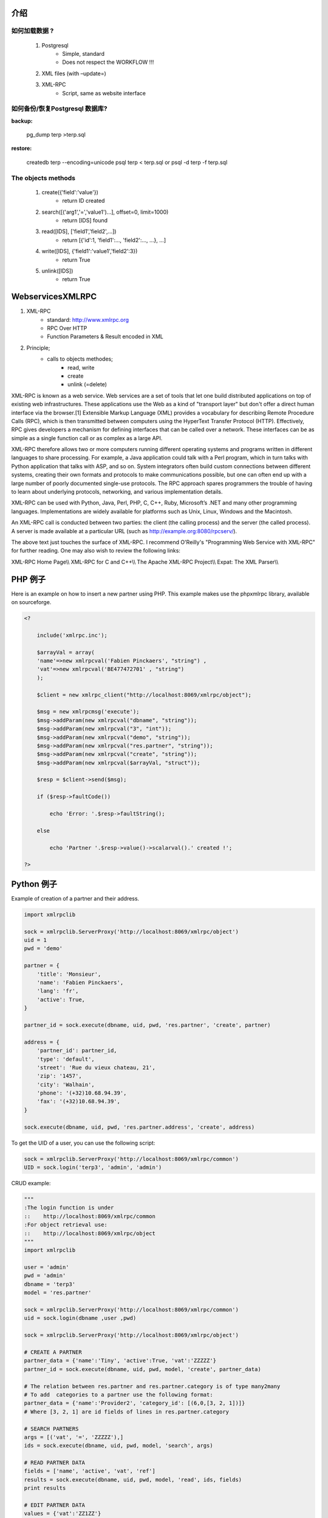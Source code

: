 .. i18n: ============
.. i18n: Introduction
.. i18n: ============
..

============
介绍
============

.. i18n: How to load data ?
.. i18n: ==================
..

如何加载数据 ?
==================

.. i18n:    #. Postgresql
.. i18n:           * Simple, standard
.. i18n:           * Does not respect the WORKFLOW !!!
.. i18n:    #. XML files (with –update=)
.. i18n:    #. XML-RPC
.. i18n:           * Script, same as website interface
..

   #. Postgresql
          * Simple, standard
          * Does not respect the WORKFLOW !!!
   #. XML files (with –update=)
   #. XML-RPC
          * Script, same as website interface

.. i18n: How to backup/restore a Postgresql database?
.. i18n: ============================================
..

如何备份/恢复Postgresql 数据库?
============================================

.. i18n: :backup:
..

:backup:

.. i18n:     pg_dump terp >terp.sql
..

    pg_dump terp >terp.sql

.. i18n: :restore:
..

:restore:

.. i18n:     createdb terp --encoding=unicode
.. i18n:     psql terp < terp.sql
.. i18n:     or
.. i18n:     psql -d terp -f terp.sql
..

    createdb terp --encoding=unicode
    psql terp < terp.sql
    or
    psql -d terp -f terp.sql

.. i18n: The objects methods
.. i18n: ===================
..

The objects methods
===================

.. i18n:    #. create({'field':'value'})
.. i18n:           * return ID created
.. i18n:    #. search([('arg1','=','value1')...], offset=0, limit=1000)
.. i18n:           * return [IDS] found
.. i18n:    #. read([IDS], ['field1','field2',...])
.. i18n:           * return [{'id':1, 'field1':..., 'field2':..., ...}, ...]
.. i18n:    #. write([IDS], {'field1':'value1','field2':3})
.. i18n:           * return True
.. i18n:    #. unlink([IDS])
.. i18n:           * return True
..

   #. create({'field':'value'})
          * return ID created
   #. search([('arg1','=','value1')...], offset=0, limit=1000)
          * return [IDS] found
   #. read([IDS], ['field1','field2',...])
          * return [{'id':1, 'field1':..., 'field2':..., ...}, ...]
   #. write([IDS], {'field1':'value1','field2':3})
          * return True
   #. unlink([IDS])
          * return True

.. i18n: =================
.. i18n: WebservicesXMLRPC
.. i18n: =================
..

=================
WebservicesXMLRPC
=================

.. i18n: #. XML-RPC
.. i18n:       * standard: http://www.xmlrpc.org
.. i18n:       * RPC Over HTTP
.. i18n:       * Function Parameters & Result encoded in XML
.. i18n: #. Principle;
.. i18n:       * calls to objects methodes;
.. i18n:             - read, write
.. i18n:             - create
.. i18n:             - unlink (=delete)
..

#. XML-RPC
      * standard: http://www.xmlrpc.org
      * RPC Over HTTP
      * Function Parameters & Result encoded in XML
#. Principle;
      * calls to objects methodes;
            - read, write
            - create
            - unlink (=delete)

.. i18n: XML-RPC is known as a web service. Web services are a set of tools that let one build distributed applications on top of existing web infrastructures. These applications use the Web as a kind of "transport layer" but don't offer a direct human interface via the browser.[1] Extensible Markup Language (XML) provides a vocabulary for describing Remote Procedure Calls (RPC), which is then transmitted between computers using the HyperText Transfer Protocol (HTTP). Effectively, RPC gives developers a mechanism for defining interfaces that can be called over a network. These interfaces can be as simple as a single function call or as complex as a large API.
..

XML-RPC is known as a web service. Web services are a set of tools that let one build distributed applications on top of existing web infrastructures. These applications use the Web as a kind of "transport layer" but don't offer a direct human interface via the browser.[1] Extensible Markup Language (XML) provides a vocabulary for describing Remote Procedure Calls (RPC), which is then transmitted between computers using the HyperText Transfer Protocol (HTTP). Effectively, RPC gives developers a mechanism for defining interfaces that can be called over a network. These interfaces can be as simple as a single function call or as complex as a large API.

.. i18n: XML-RPC therefore allows two or more computers running different operating systems and programs written in different languages to share processing. For example, a Java application could talk with a Perl program, which in turn talks with Python application that talks with ASP, and so on. System integrators often build custom connections between different systems, creating their own formats and protocols to make communications possible, but one can often end up with a large number of poorly documented single-use protocols. The RPC approach spares programmers the trouble of having to learn about underlying protocols, networking, and various implementation details.
..

XML-RPC therefore allows two or more computers running different operating systems and programs written in different languages to share processing. For example, a Java application could talk with a Perl program, which in turn talks with Python application that talks with ASP, and so on. System integrators often build custom connections between different systems, creating their own formats and protocols to make communications possible, but one can often end up with a large number of poorly documented single-use protocols. The RPC approach spares programmers the trouble of having to learn about underlying protocols, networking, and various implementation details.

.. i18n: XML-RPC can be used with Python, Java, Perl, PHP, C, C++, Ruby, Microsoft’s .NET and many other programming languages. Implementations are widely available for platforms such as Unix, Linux, Windows and the Macintosh.
..

XML-RPC can be used with Python, Java, Perl, PHP, C, C++, Ruby, Microsoft’s .NET and many other programming languages. Implementations are widely available for platforms such as Unix, Linux, Windows and the Macintosh.

.. i18n: An XML-RPC call is conducted between two parties: the client (the calling process) and the server (the called process). A server is made available at a particular URL (such as http://example.org:8080/rpcserv/).
..

An XML-RPC call is conducted between two parties: the client (the calling process) and the server (the called process). A server is made available at a particular URL (such as http://example.org:8080/rpcserv/).

.. i18n: The above text just touches the surface of XML-RPC. I recommend O'Reilly's "Programming Web Service with XML-RPC" for further reading. One may also wish to review the following links:
..

The above text just touches the surface of XML-RPC. I recommend O'Reilly's "Programming Web Service with XML-RPC" for further reading. One may also wish to review the following links:

.. i18n: XML-RPC Home Page\\\\ XML-RPC for C and C++\\\\ The Apache XML-RPC Project\\\\ Expat: The XML Parser\\\\
..

XML-RPC Home Page\\\\ XML-RPC for C and C++\\\\ The Apache XML-RPC Project\\\\ Expat: The XML Parser\\\\

.. i18n: =================
.. i18n: An example in PHP
.. i18n: =================
..

=================
PHP 例子
=================

.. i18n: Here is an example on how to insert a new partner using PHP. This example makes use the phpxmlrpc library, available on sourceforge.
..

Here is an example on how to insert a new partner using PHP. This example makes use the phpxmlrpc library, available on sourceforge.

.. i18n: .. code-block:: php
.. i18n: 
.. i18n:     <?
.. i18n: 
.. i18n:         include('xmlrpc.inc');
.. i18n: 
.. i18n:         $arrayVal = array(
.. i18n:         'name'=>new xmlrpcval('Fabien Pinckaers', "string") ,
.. i18n:         'vat'=>new xmlrpcval('BE477472701' , "string")
.. i18n:         );
.. i18n: 
.. i18n:         $client = new xmlrpc_client("http://localhost:8069/xmlrpc/object");
.. i18n: 
.. i18n:         $msg = new xmlrpcmsg('execute');
.. i18n:         $msg->addParam(new xmlrpcval("dbname", "string"));
.. i18n:         $msg->addParam(new xmlrpcval("3", "int"));
.. i18n:         $msg->addParam(new xmlrpcval("demo", "string"));
.. i18n:         $msg->addParam(new xmlrpcval("res.partner", "string"));
.. i18n:         $msg->addParam(new xmlrpcval("create", "string"));
.. i18n:         $msg->addParam(new xmlrpcval($arrayVal, "struct"));
.. i18n: 
.. i18n:         $resp = $client->send($msg);
.. i18n: 
.. i18n:         if ($resp->faultCode())
.. i18n: 
.. i18n:             echo 'Error: '.$resp->faultString();
.. i18n: 
.. i18n:         else
.. i18n: 
.. i18n:             echo 'Partner '.$resp->value()->scalarval().' created !';
.. i18n: 
.. i18n:     ?>
..

.. code-block:: php

    <?

        include('xmlrpc.inc');

        $arrayVal = array(
        'name'=>new xmlrpcval('Fabien Pinckaers', "string") ,
        'vat'=>new xmlrpcval('BE477472701' , "string")
        );

        $client = new xmlrpc_client("http://localhost:8069/xmlrpc/object");

        $msg = new xmlrpcmsg('execute');
        $msg->addParam(new xmlrpcval("dbname", "string"));
        $msg->addParam(new xmlrpcval("3", "int"));
        $msg->addParam(new xmlrpcval("demo", "string"));
        $msg->addParam(new xmlrpcval("res.partner", "string"));
        $msg->addParam(new xmlrpcval("create", "string"));
        $msg->addParam(new xmlrpcval($arrayVal, "struct"));

        $resp = $client->send($msg);

        if ($resp->faultCode())

            echo 'Error: '.$resp->faultString();

        else

            echo 'Partner '.$resp->value()->scalarval().' created !';

    ?>

.. i18n: ====================
.. i18n: An example in Python
.. i18n: ====================
..

====================
Python 例子
====================

.. i18n: Example of creation of a partner and their address.
..

Example of creation of a partner and their address.

.. i18n: .. code-block:: python
.. i18n: 
.. i18n:     import xmlrpclib
.. i18n: 
.. i18n:     sock = xmlrpclib.ServerProxy('http://localhost:8069/xmlrpc/object')
.. i18n:     uid = 1
.. i18n:     pwd = 'demo'
.. i18n: 
.. i18n:     partner = {
.. i18n:         'title': 'Monsieur',
.. i18n:         'name': 'Fabien Pinckaers',
.. i18n:         'lang': 'fr',
.. i18n:         'active': True,
.. i18n:     }
.. i18n: 
.. i18n:     partner_id = sock.execute(dbname, uid, pwd, 'res.partner', 'create', partner)
.. i18n: 
.. i18n:     address = {
.. i18n:         'partner_id': partner_id,
.. i18n:         'type': 'default',
.. i18n:         'street': 'Rue du vieux chateau, 21',
.. i18n:         'zip': '1457',
.. i18n:         'city': 'Walhain',
.. i18n:         'phone': '(+32)10.68.94.39',
.. i18n:         'fax': '(+32)10.68.94.39',
.. i18n:     }
.. i18n: 
.. i18n:     sock.execute(dbname, uid, pwd, 'res.partner.address', 'create', address)
..

.. code-block:: python

    import xmlrpclib

    sock = xmlrpclib.ServerProxy('http://localhost:8069/xmlrpc/object')
    uid = 1
    pwd = 'demo'

    partner = {
        'title': 'Monsieur',
        'name': 'Fabien Pinckaers',
        'lang': 'fr',
        'active': True,
    }

    partner_id = sock.execute(dbname, uid, pwd, 'res.partner', 'create', partner)

    address = {
        'partner_id': partner_id,
        'type': 'default',
        'street': 'Rue du vieux chateau, 21',
        'zip': '1457',
        'city': 'Walhain',
        'phone': '(+32)10.68.94.39',
        'fax': '(+32)10.68.94.39',
    }

    sock.execute(dbname, uid, pwd, 'res.partner.address', 'create', address)

.. i18n: To get the UID of a user, you can use the following script:
..

To get the UID of a user, you can use the following script:

.. i18n: .. code-block:: python
.. i18n: 
.. i18n:     sock = xmlrpclib.ServerProxy('http://localhost:8069/xmlrpc/common')
.. i18n:     UID = sock.login('terp3', 'admin', 'admin')
..

.. code-block:: python

    sock = xmlrpclib.ServerProxy('http://localhost:8069/xmlrpc/common')
    UID = sock.login('terp3', 'admin', 'admin')

.. i18n: CRUD example:
..

CRUD example:

.. i18n: .. code-block:: python
.. i18n: 
.. i18n:     """
.. i18n:     :The login function is under
.. i18n:     ::    http://localhost:8069/xmlrpc/common
.. i18n:     :For object retrieval use:
.. i18n:     ::    http://localhost:8069/xmlrpc/object
.. i18n:     """
.. i18n:     import xmlrpclib
.. i18n: 
.. i18n:     user = 'admin'
.. i18n:     pwd = 'admin'
.. i18n:     dbname = 'terp3'
.. i18n:     model = 'res.partner'
.. i18n: 
.. i18n:     sock = xmlrpclib.ServerProxy('http://localhost:8069/xmlrpc/common')
.. i18n:     uid = sock.login(dbname ,user ,pwd)
.. i18n: 
.. i18n:     sock = xmlrpclib.ServerProxy('http://localhost:8069/xmlrpc/object')
.. i18n: 
.. i18n:     # CREATE A PARTNER
.. i18n:     partner_data = {'name':'Tiny', 'active':True, 'vat':'ZZZZZ'}
.. i18n:     partner_id = sock.execute(dbname, uid, pwd, model, 'create', partner_data)
.. i18n: 
.. i18n:     # The relation between res.partner and res.partner.category is of type many2many
.. i18n:     # To add  categories to a partner use the following format:
.. i18n:     partner_data = {'name':'Provider2', 'category_id': [(6,0,[3, 2, 1])]}
.. i18n:     # Where [3, 2, 1] are id fields of lines in res.partner.category
.. i18n: 
.. i18n:     # SEARCH PARTNERS
.. i18n:     args = [('vat', '=', 'ZZZZZ'),]
.. i18n:     ids = sock.execute(dbname, uid, pwd, model, 'search', args)
.. i18n: 
.. i18n:     # READ PARTNER DATA
.. i18n:     fields = ['name', 'active', 'vat', 'ref']
.. i18n:     results = sock.execute(dbname, uid, pwd, model, 'read', ids, fields)
.. i18n:     print results
.. i18n: 
.. i18n:     # EDIT PARTNER DATA
.. i18n:     values = {'vat':'ZZ1ZZ'}
.. i18n:     results = sock.execute(dbname, uid, pwd, model, 'write', ids, values)
.. i18n: 
.. i18n:     # DELETE PARTNER DATA
.. i18n:     results = sock.execute(dbname, uid, pwd, model, 'unlink', ids)
..

.. code-block:: python

    """
    :The login function is under
    ::    http://localhost:8069/xmlrpc/common
    :For object retrieval use:
    ::    http://localhost:8069/xmlrpc/object
    """
    import xmlrpclib

    user = 'admin'
    pwd = 'admin'
    dbname = 'terp3'
    model = 'res.partner'

    sock = xmlrpclib.ServerProxy('http://localhost:8069/xmlrpc/common')
    uid = sock.login(dbname ,user ,pwd)

    sock = xmlrpclib.ServerProxy('http://localhost:8069/xmlrpc/object')

    # CREATE A PARTNER
    partner_data = {'name':'Tiny', 'active':True, 'vat':'ZZZZZ'}
    partner_id = sock.execute(dbname, uid, pwd, model, 'create', partner_data)

    # The relation between res.partner and res.partner.category is of type many2many
    # To add  categories to a partner use the following format:
    partner_data = {'name':'Provider2', 'category_id': [(6,0,[3, 2, 1])]}
    # Where [3, 2, 1] are id fields of lines in res.partner.category

    # SEARCH PARTNERS
    args = [('vat', '=', 'ZZZZZ'),]
    ids = sock.execute(dbname, uid, pwd, model, 'search', args)

    # READ PARTNER DATA
    fields = ['name', 'active', 'vat', 'ref']
    results = sock.execute(dbname, uid, pwd, model, 'read', ids, fields)
    print results

    # EDIT PARTNER DATA
    values = {'vat':'ZZ1ZZ'}
    results = sock.execute(dbname, uid, pwd, model, 'write', ids, values)

    # DELETE PARTNER DATA
    results = sock.execute(dbname, uid, pwd, model, 'unlink', ids)

.. i18n: :PRINT example:
..

:PRINT example:

.. i18n:    1. PRINT INVOICE
.. i18n:    2. IDS is the invoice ID, as returned by:
.. i18n:    3. ids = sock.execute(dbname, uid, pwd, 'account.invoice', 'search', [('number', 'ilike', invoicenumber), ('type', '=', 'out_invoice')])
..

   1. PRINT INVOICE
   2. IDS is the invoice ID, as returned by:
   3. ids = sock.execute(dbname, uid, pwd, 'account.invoice', 'search', [('number', 'ilike', invoicenumber), ('type', '=', 'out_invoice')])

.. i18n: .. code-block:: python
.. i18n: 
.. i18n:     import time
.. i18n:     import base64
.. i18n:     printsock = xmlrpclib.ServerProxy('http://server:8069/xmlrpc/report')
.. i18n:     model = 'account.invoice'
.. i18n:     id_report = printsock.report(dbname, uid, pwd, model, ids, {'model': model, 'id': ids[0], 'report_type':'pdf'})
.. i18n:     time.sleep(5)
.. i18n:     state = False
.. i18n:     attempt = 0
.. i18n:     while not state:
.. i18n:         report = printsock.report_get(dbname, uid, pwd, id_report)
.. i18n:         state = report['state']
.. i18n:         if not state:
.. i18n:             time.sleep(1)
.. i18n:             attempt += 1
.. i18n:         if attempt>200:
.. i18n:             print 'Printing aborted, too long delay !'
.. i18n: 
.. i18n:         string_pdf = base64.decodestring(report['result'])
.. i18n:         file_pdf = open('/tmp/file.pdf','w')
.. i18n:         file_pdf.write(string_pdf)
.. i18n:         file_pdf.close()
..

.. code-block:: python

    import time
    import base64
    printsock = xmlrpclib.ServerProxy('http://server:8069/xmlrpc/report')
    model = 'account.invoice'
    id_report = printsock.report(dbname, uid, pwd, model, ids, {'model': model, 'id': ids[0], 'report_type':'pdf'})
    time.sleep(5)
    state = False
    attempt = 0
    while not state:
        report = printsock.report_get(dbname, uid, pwd, id_report)
        state = report['state']
        if not state:
            time.sleep(1)
            attempt += 1
        if attempt>200:
            print 'Printing aborted, too long delay !'

        string_pdf = base64.decodestring(report['result'])
        file_pdf = open('/tmp/file.pdf','w')
        file_pdf.write(string_pdf)
        file_pdf.close()
